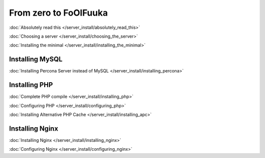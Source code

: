From zero to FoOlFuuka
######################

:doc:`Absolutely read this </server_install/absolutely_read_this>`

:doc:`Choosing a server </server_install/choosing_the_server>`

:doc:`Installing the minimal </server_install/installing_the_minimal>`

Installing MySQL
****************

:doc:`Installing Percona Server instead of MySQL </server_install/installing_percona>`

Installing PHP
**************

:doc:`Complete PHP compile </server_install/installing_php>`

:doc:`Configuring PHP </server_install/configuring_php>`

:doc:`Installing Alternative PHP Cache </server_install/installing_apc>`

Installing Nginx
****************

:doc:`Installing Nginx </server_install/installing_nginx>`

:doc:`Configuring Nginx </server_install/configuring_nginx>`